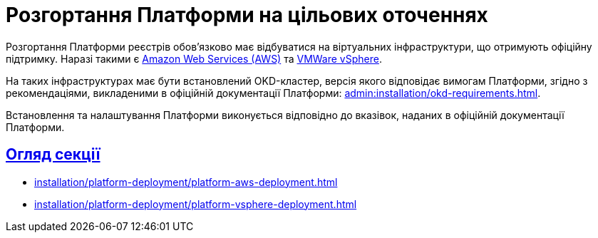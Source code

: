 :toc-title: ЗМІСТ
//:toc: auto
:toclevels: 5
:experimental:
:important-caption:     ВАЖЛИВО
:note-caption:          ПРИМІТКА
:tip-caption:           ПІДКАЗКА
:warning-caption:       ПОПЕРЕДЖЕННЯ
:caution-caption:       УВАГА
:example-caption:           Приклад
:figure-caption:            Зображення
:table-caption:             Таблиця
:appendix-caption:          Додаток
//:sectnums:
:sectnumlevels: 5
:sectanchors:
:sectlinks:
:partnums:

= Розгортання Платформи на цільових оточеннях

Розгортання Платформи реєстрів обов'язково має відбуватися на віртуальних інфраструктури, що отримують офіційну підтримку. Наразі такими є https://aws.amazon.com/[Amazon Web Services (AWS)] та https://www.vmware.com/products/vsphere.html[VMWare vSphere].

На таких інфраструктурах має бути встановлений OKD-кластер, версія якого відповідає вимогам Платформи, згідно з рекомендаціями, викладеними в офіційній документації Платформи: xref:admin:installation/okd-requirements.adoc[].

Встановлення та налаштування Платформи виконується відповідно до вказівок, наданих в офіційній документації Платформи.

== Огляд секції

* xref:installation/platform-deployment/platform-aws-deployment.adoc[]
* xref:installation/platform-deployment/platform-vsphere-deployment.adoc[]

